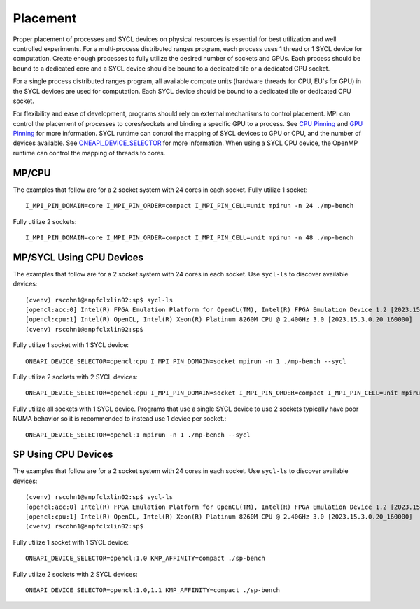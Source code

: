 .. SPDX-FileCopyrightText: Intel Corporation
..
.. SPDX-License-Identifier: BSD-3-Clause

=========
Placement
=========

Proper placement of processes and SYCL devices on physical resources
is essential for best utilization and well controlled experiments. For
a multi-process distributed ranges program, each process uses 1 thread
or 1 SYCL device for computation. Create enough processes to fully utilize
the desired number of sockets and GPUs.  Each process should be bound to a
dedicated core and a SYCL device should be bound to a dedicated tile
or a dedicated CPU socket.

For a single process distributed ranges program, all available compute
units (hardware threads for CPU, EU's for GPU) in the SYCL devices are
used for computation. Each SYCL device should be bound to a dedicated
tile or dedicated CPU socket.

For flexibility and ease of development, programs should rely on
external mechanisms to control placement. MPI can control the
placement of processes to cores/sockets and binding a specific GPU to
a process. See `CPU Pinning`_ and `GPU Pinning`_ for more
information. SYCL runtime can control the mapping of SYCL devices to
GPU or CPU, and the number of devices available. See
`ONEAPI_DEVICE_SELECTOR`_ for more information. When using a SYCL CPU
device, the OpenMP runtime can control the mapping of threads to
cores.

.. _`ONEAPI_DEVICE_SELECTOR`: https://github.com/intel/llvm/blob/sycl/sycl/doc/EnvironmentVariables.md#oneapi_device_selector
.. _`GPU Pinning`: https://www.intel.com/content/www/us/en/docs/mpi-library/developer-reference-linux/2021-8/gpu-pinning.html
.. _`CPU Pinning`: https://www.intel.com/content/www/us/en/developer/tools/oneapi/mpi-library-pinning-simulator.html#gs.10glno

MP/CPU
=======

The examples that follow are for a 2 socket system with 24 cores in
each socket.  Fully utilize 1 socket::

  I_MPI_PIN_DOMAIN=core I_MPI_PIN_ORDER=compact I_MPI_PIN_CELL=unit mpirun -n 24 ./mp-bench

Fully utilize 2 sockets::

  I_MPI_PIN_DOMAIN=core I_MPI_PIN_ORDER=compact I_MPI_PIN_CELL=unit mpirun -n 48 ./mp-bench

MP/SYCL Using CPU Devices
==========================

The examples that follow are for a 2 socket system with 24 cores in
each socket.  Use ``sycl-ls`` to discover available devices::

  (cvenv) rscohn1@anpfclxlin02:sp$ sycl-ls
  [opencl:acc:0] Intel(R) FPGA Emulation Platform for OpenCL(TM), Intel(R) FPGA Emulation Device 1.2 [2023.15.3.0.20_160000]
  [opencl:cpu:1] Intel(R) OpenCL, Intel(R) Xeon(R) Platinum 8260M CPU @ 2.40GHz 3.0 [2023.15.3.0.20_160000]
  (cvenv) rscohn1@anpfclxlin02:sp$

Fully utilize 1 socket with 1 SYCL device::

  ONEAPI_DEVICE_SELECTOR=opencl:cpu I_MPI_PIN_DOMAIN=socket mpirun -n 1 ./mp-bench --sycl

Fully utilize 2 sockets with 2 SYCL devices::

  ONEAPI_DEVICE_SELECTOR=opencl:cpu I_MPI_PIN_DOMAIN=socket I_MPI_PIN_ORDER=compact I_MPI_PIN_CELL=unit mpirun -n 2 ./mp-bench --sycl

Fully utilize all sockets with 1 SYCL device. Programs that use a
single SYCL device to use 2 sockets typically have poor NUMA behavior
so it is recommended to instead use 1 device per socket.::

  ONEAPI_DEVICE_SELECTOR=opencl:1 mpirun -n 1 ./mp-bench --sycl

SP Using CPU Devices
=====================

The examples that follow are for a 2 socket system with 24 cores in
each socket.  Use ``sycl-ls`` to discover available devices::

  (cvenv) rscohn1@anpfclxlin02:sp$ sycl-ls
  [opencl:acc:0] Intel(R) FPGA Emulation Platform for OpenCL(TM), Intel(R) FPGA Emulation Device 1.2 [2023.15.3.0.20_160000]
  [opencl:cpu:1] Intel(R) OpenCL, Intel(R) Xeon(R) Platinum 8260M CPU @ 2.40GHz 3.0 [2023.15.3.0.20_160000]
  (cvenv) rscohn1@anpfclxlin02:sp$

Fully utilize 1 socket with 1 SYCL device::

  ONEAPI_DEVICE_SELECTOR=opencl:1.0 KMP_AFFINITY=compact ./sp-bench

Fully utilize 2 sockets with 2 SYCL devices::

  ONEAPI_DEVICE_SELECTOR=opencl:1.0,1.1 KMP_AFFINITY=compact ./sp-bench
